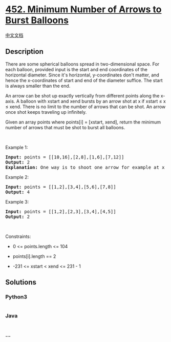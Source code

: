 * [[https://leetcode.com/problems/minimum-number-of-arrows-to-burst-balloons][452.
Minimum Number of Arrows to Burst Balloons]]
  :PROPERTIES:
  :CUSTOM_ID: minimum-number-of-arrows-to-burst-balloons
  :END:
[[./solution/0400-0499/0452.Minimum Number of Arrows to Burst Balloons/README.org][中文文档]]

** Description
   :PROPERTIES:
   :CUSTOM_ID: description
   :END:

#+begin_html
  <p>
#+end_html

There are some spherical balloons spread in two-dimensional space. For
each balloon, provided input is the start and end coordinates of the
horizontal diameter. Since it's horizontal, y-coordinates don't matter,
and hence the x-coordinates of start and end of the diameter suffice.
The start is always smaller than the end.

#+begin_html
  </p>
#+end_html

#+begin_html
  <p>
#+end_html

An arrow can be shot up exactly vertically from different points along
the x-axis. A balloon with xstart and xend bursts by an arrow shot at x
if xstart ≤ x ≤ xend. There is no limit to the number of arrows that can
be shot. An arrow once shot keeps traveling up infinitely.

#+begin_html
  </p>
#+end_html

#+begin_html
  <p>
#+end_html

Given an array points where points[i] = [xstart, xend], return the
minimum number of arrows that must be shot to burst all balloons.

#+begin_html
  </p>
#+end_html

#+begin_html
  <p>
#+end_html

 

#+begin_html
  </p>
#+end_html

#+begin_html
  <p>
#+end_html

Example 1:

#+begin_html
  </p>
#+end_html

#+begin_html
  <pre>
  <strong>Input:</strong> points = [[10,16],[2,8],[1,6],[7,12]]
  <strong>Output:</strong> 2
  <strong>Explanation:</strong> One way is to shoot one arrow for example at x = 6 (bursting the balloons [2,8] and [1,6]) and another arrow at x = 11 (bursting the other two balloons).
  </pre>
#+end_html

#+begin_html
  <p>
#+end_html

Example 2:

#+begin_html
  </p>
#+end_html

#+begin_html
  <pre>
  <strong>Input:</strong> points = [[1,2],[3,4],[5,6],[7,8]]
  <strong>Output:</strong> 4
  </pre>
#+end_html

#+begin_html
  <p>
#+end_html

Example 3:

#+begin_html
  </p>
#+end_html

#+begin_html
  <pre>
  <strong>Input:</strong> points = [[1,2],[2,3],[3,4],[4,5]]
  <strong>Output:</strong> 2
  </pre>
#+end_html

#+begin_html
  <p>
#+end_html

 

#+begin_html
  </p>
#+end_html

#+begin_html
  <p>
#+end_html

Constraints:

#+begin_html
  </p>
#+end_html

#+begin_html
  <ul>
#+end_html

#+begin_html
  <li>
#+end_html

0 <= points.length <= 104

#+begin_html
  </li>
#+end_html

#+begin_html
  <li>
#+end_html

points[i].length == 2

#+begin_html
  </li>
#+end_html

#+begin_html
  <li>
#+end_html

-231 <= xstart < xend <= 231 - 1

#+begin_html
  </li>
#+end_html

#+begin_html
  </ul>
#+end_html

** Solutions
   :PROPERTIES:
   :CUSTOM_ID: solutions
   :END:

#+begin_html
  <!-- tabs:start -->
#+end_html

*** *Python3*
    :PROPERTIES:
    :CUSTOM_ID: python3
    :END:
#+begin_src python
#+end_src

*** *Java*
    :PROPERTIES:
    :CUSTOM_ID: java
    :END:
#+begin_src java
#+end_src

*** *...*
    :PROPERTIES:
    :CUSTOM_ID: section
    :END:
#+begin_example
#+end_example

#+begin_html
  <!-- tabs:end -->
#+end_html
